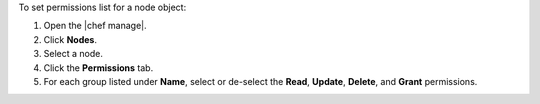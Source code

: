 .. This is an included how-to. 


To set permissions list for a node object:

#. Open the |chef manage|.
#. Click **Nodes**.
#. Select a node.
#. Click the **Permissions** tab.
#. For each group listed under **Name**, select or de-select the **Read**, **Update**, **Delete**, and **Grant** permissions.
